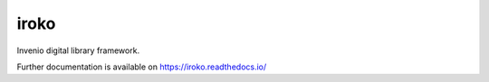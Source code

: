 ..
    Copyright (C) 2018 UPR.

    iroko is free software; you can redistribute it and/or modify it
    under the terms of the MIT License; see LICENSE file for more details.

=======
 iroko
=======

.. image:: https://img.shields.io/travis/iroko/iroko.svg
        :target: https://travis-ci.org/iroko/iroko

.. image:: https://img.shields.io/coveralls/iroko/iroko.svg
        :target: https://coveralls.io/r/iroko/iroko

.. image:: https://img.shields.io/github/license/iroko/iroko.svg
        :target: https://github.com/iroko/iroko/blob/master/LICENSE

Invenio digital library framework.

Further documentation is available on
https://iroko.readthedocs.io/

